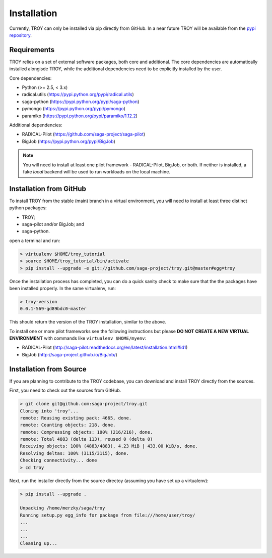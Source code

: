 .. _chapter_installation:

************
Installation
************

Currently, TROY can only be installed via pip directly from GitHub. In a near
future TROY will be available from the `pypi repository <https://pypi.python.org/>`_. 


Requirements 
============

TROY relies on a set of external software packages, both core and additional.
The core dependencies are automatically installed alongisde TROY, while the additional dependencies need to be explicitly installed by the user.

Core dependencies:

* Python (>= 2.5, < 3.x)
* radical.utils (https://pypi.python.org/pypi/radical.utils)
* saga-python (https://pypi.python.org/pypi/saga-python)
* pymongo (https://pypi.python.org/pypi/pymongo)
* paramiko (https://pypi.python.org/pypi/paramiko/1.12.2)

Additional dependencies:

* RADICAL-Pilot (https://github.com/saga-project/saga-pilot)
* BigJob        (https://pypi.python.org/pypi/BigJob)

.. note:: You will need to install at least one pilot framework - RADICAL-Pilot, BigJob, or both.  If neither is installed, a fake `local` backend will be used to run workloads on the local machine.

.. _installation_from_github:

Installation from GitHub
========================

To install TROY from the stable (main) branch in a virtual environment, you will need to install at least three distinct python packages:

* TROY;
* saga-pilot and/or BigJob; and
* saga-python.

open a terminal and run:

.. code-block:: bash

    > virtualenv $HOME/troy_tutorial
    > source $HOME/troy_tutorial/bin/activate
    > pip install --upgrade -e git://github.com/saga-project/troy.git@master#egg=troy

Once the installation process has completed, you can do a quick sanity check to make sure that the the packages have been installed properly. In the same virtualenv, run:

.. code-block:: bash

    > troy-version
    0.0.1-569-gd89bdc0-master

This should return the version of the TROY installation, similar to the above.

To install one or more pilot frameworks see the following instructions but please **DO NOT CREATE A NEW VIRTUAL ENVIRONMENT** with commands like ``virtualenv $HOME/myenv``:

*  RADICAL-Pilot (http://saga-pilot.readthedocs.org/en/latest/installation.html#id1)
*  BigJob        (http://saga-project.github.io/BigJob/)
    

Installation from Source
========================

If you are planning to contribute to the TROY codebase, you can download
and install TROY directly from the sources.

First, you need to check out the sources from GitHub.

.. code-block:: bash

    > git clone git@github.com:saga-project/troy.git
    Cloning into 'troy'...
    remote: Reusing existing pack: 4665, done.
    remote: Counting objects: 218, done.
    remote: Compressing objects: 100% (216/216), done.
    remote: Total 4883 (delta 113), reused 0 (delta 0)
    Receiving objects: 100% (4883/4883), 4.23 MiB | 433.00 KiB/s, done.
    Resolving deltas: 100% (3115/3115), done.
    Checking connectivity... done
    > cd troy

Next, run the installer directly from the source directoy (assuming you have 
set up a virtualenv):

.. code-block:: bash
 
    > pip install --upgrade .

    Unpacking /home/merzky/saga/troy
    Running setup.py egg_info for package from file:///home/user/troy/
    ...
    ...
    ...
    Cleaning up...
